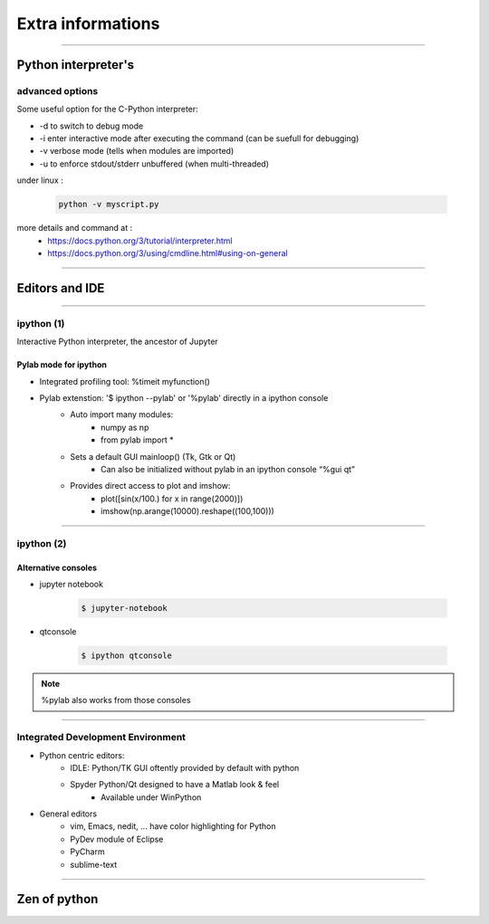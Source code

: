 Extra informations
==================

----

Python interpreter's 
--------------------

advanced options
^^^^^^^^^^^^^^^^

Some useful option for the C-Python interpreter:

- \-d to switch to debug mode
- \-i enter  interactive  mode  after executing  the command (can be suefull for debugging)
- \-v verbose mode (tells when modules are imported)
- \-u to enforce stdout/stderr unbuffered (when multi-threaded)


under linux :

    .. code-block:: bash

        python -v myscript.py


more details and command at :
    - https://docs.python.org/3/tutorial/interpreter.html
    - https://docs.python.org/3/using/cmdline.html#using-on-general

----

Editors and IDE
---------------

.. image:: img/Python_logo_and_wordmark.png

----

ipython (1)
^^^^^^^^^^^

Interactive Python interpreter, the ancestor of Jupyter

Pylab mode for ipython
""""""""""""""""""""""

- Integrated profiling tool: %timeit myfunction()

- Pylab extenstion: '$ ipython --pylab' or '%pylab' directly in a ipython console
    - Auto import many modules:
        - numpy as np
        - from pylab import *
    - Sets a default GUI mainloop()  (Tk, Gtk or Qt)
        - Can also be initialized without pylab in an ipython console “%gui qt”
    - Provides direct access to plot and imshow:
        - plot([sin(x/100.) for x in range(2000)])
        - imshow(np.arange(10000).reshape((100,100)))

----

ipython (2)
^^^^^^^^^^^

Alternative consoles
""""""""""""""""""""

- jupyter notebook

    .. code-block:: bash

        $ jupyter-notebook

- qtconsole

    .. code-block:: bash

        $ ipython qtconsole

.. note:: %pylab also works from those consoles

----

Integrated Development Environment
^^^^^^^^^^^^^^^^^^^^^^^^^^^^^^^^^^

- Python centric editors:
    - IDLE: Python/TK GUI oftently provided by default with python
    - Spyder Python/Qt designed to have a Matlab look & feel
        - Available under WinPython

- General editors
    - vim, Emacs, nedit, ... have color highlighting for Python
    - PyDev module of Eclipse
    - PyCharm
    - sublime-text

----

Zen of python
-------------

.. image:: img/zen_of_python.png
    :width: 650px
    :height: 600px